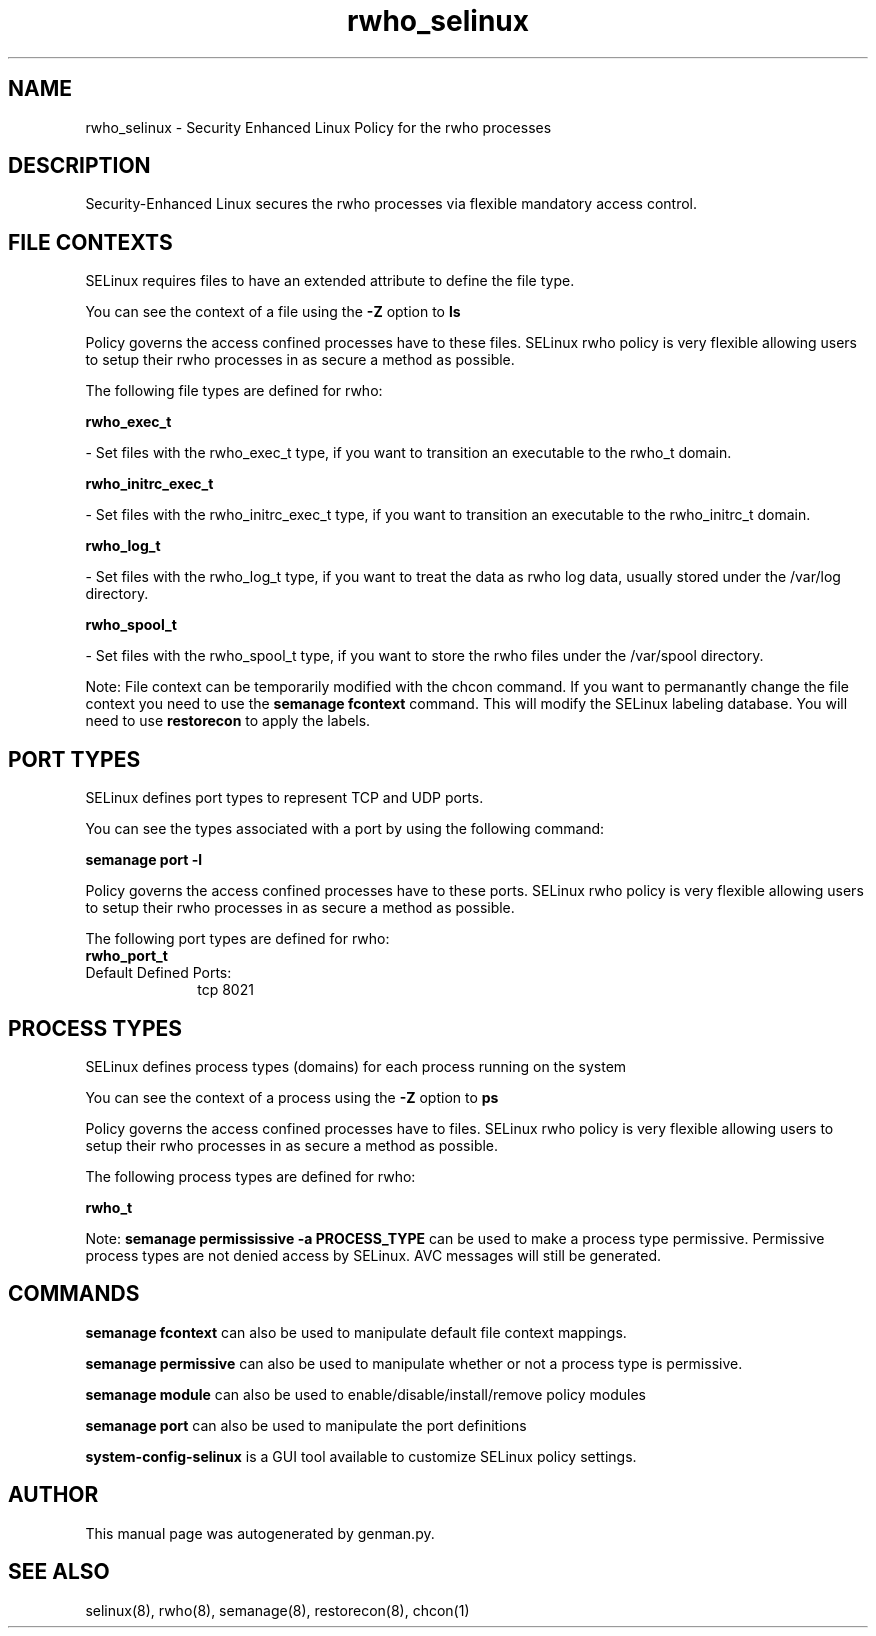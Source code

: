 .TH  "rwho_selinux"  "8"  "rwho" "dwalsh@redhat.com" "rwho SELinux Policy documentation"
.SH "NAME"
rwho_selinux \- Security Enhanced Linux Policy for the rwho processes
.SH "DESCRIPTION"

Security-Enhanced Linux secures the rwho processes via flexible mandatory access
control.  

.SH FILE CONTEXTS
SELinux requires files to have an extended attribute to define the file type. 
.PP
You can see the context of a file using the \fB\-Z\fP option to \fBls\bP
.PP
Policy governs the access confined processes have to these files. 
SELinux rwho policy is very flexible allowing users to setup their rwho processes in as secure a method as possible.
.PP 
The following file types are defined for rwho:


.EX
.PP
.B rwho_exec_t 
.EE

- Set files with the rwho_exec_t type, if you want to transition an executable to the rwho_t domain.


.EX
.PP
.B rwho_initrc_exec_t 
.EE

- Set files with the rwho_initrc_exec_t type, if you want to transition an executable to the rwho_initrc_t domain.


.EX
.PP
.B rwho_log_t 
.EE

- Set files with the rwho_log_t type, if you want to treat the data as rwho log data, usually stored under the /var/log directory.


.EX
.PP
.B rwho_spool_t 
.EE

- Set files with the rwho_spool_t type, if you want to store the rwho files under the /var/spool directory.


.PP
Note: File context can be temporarily modified with the chcon command.  If you want to permanantly change the file context you need to use the 
.B semanage fcontext 
command.  This will modify the SELinux labeling database.  You will need to use
.B restorecon
to apply the labels.

.SH PORT TYPES
SELinux defines port types to represent TCP and UDP ports. 
.PP
You can see the types associated with a port by using the following command: 

.B semanage port -l

.PP
Policy governs the access confined processes have to these ports. 
SELinux rwho policy is very flexible allowing users to setup their rwho processes in as secure a method as possible.
.PP 
The following port types are defined for rwho:

.EX
.TP 5
.B rwho_port_t 
.TP 10
.EE


Default Defined Ports:
tcp 8021
.EE
.SH PROCESS TYPES
SELinux defines process types (domains) for each process running on the system
.PP
You can see the context of a process using the \fB\-Z\fP option to \fBps\bP
.PP
Policy governs the access confined processes have to files. 
SELinux rwho policy is very flexible allowing users to setup their rwho processes in as secure a method as possible.
.PP 
The following process types are defined for rwho:

.EX
.B rwho_t 
.EE
.PP
Note: 
.B semanage permississive -a PROCESS_TYPE 
can be used to make a process type permissive. Permissive process types are not denied access by SELinux. AVC messages will still be generated.

.SH "COMMANDS"
.B semanage fcontext
can also be used to manipulate default file context mappings.
.PP
.B semanage permissive
can also be used to manipulate whether or not a process type is permissive.
.PP
.B semanage module
can also be used to enable/disable/install/remove policy modules

.B semanage port
can also be used to manipulate the port definitions

.PP
.B system-config-selinux 
is a GUI tool available to customize SELinux policy settings.

.SH AUTHOR	
This manual page was autogenerated by genman.py.

.SH "SEE ALSO"
selinux(8), rwho(8), semanage(8), restorecon(8), chcon(1)
